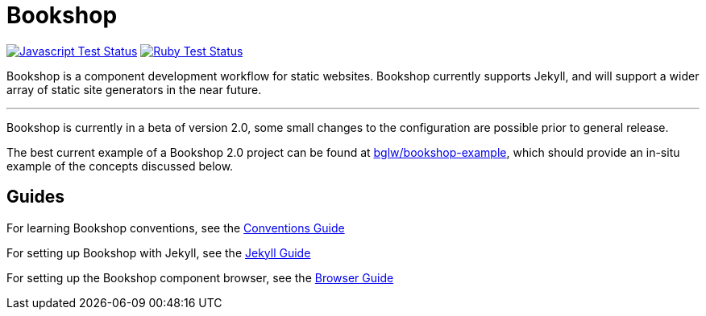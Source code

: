 = Bookshop
ifdef::env-github[]
:tip-caption: :bulb:
:note-caption: :information_source:
:important-caption: :heavy_exclamation_mark:
:caution-caption: :fire:
:warning-caption: :warning:
endif::[]

https://github.com/CloudCannon/bookshop/actions/workflows/test-node.yml[image:https://github.com/CloudCannon/bookshop/actions/workflows/test-node.yml/badge.svg?branch=main[Javascript Test Status]]
https://github.com/CloudCannon/bookshop/actions/workflows/test-ruby.yml[image:https://github.com/CloudCannon/bookshop/actions/workflows/test-ruby.yml/badge.svg?branch=main[Ruby Test Status]]

[.lead]
Bookshop is a component development workflow for static websites. Bookshop currently supports Jekyll, and will support a wider array of static site generators in the near future.

---

Bookshop is currently in a beta of version 2.0, some small changes to the configuration are possible prior to general release.

The best current example of a Bookshop 2.0 project can be found at https://github.com/bglw/bookshop-example[bglw/bookshop-example], which should provide an in-situ example of the concepts discussed below.

== Guides

For learning Bookshop conventions, see the link:guides/conventions.adoc[Conventions Guide]

For setting up Bookshop with Jekyll, see the link:guides/jekyll.adoc[Jekyll Guide]

For setting up the Bookshop component browser, see the link:guides/browser.adoc[Browser Guide]
